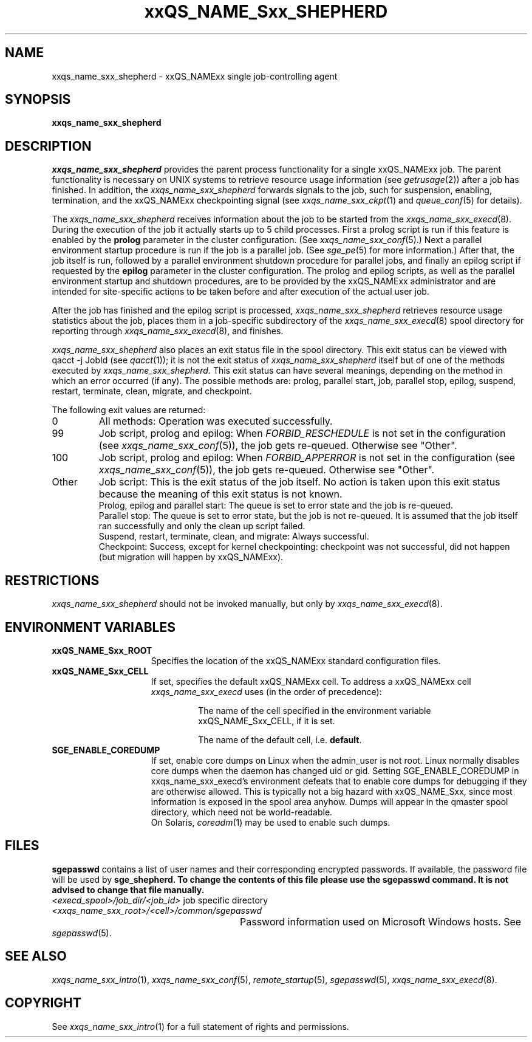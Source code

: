 '\" t
.\"___INFO__MARK_BEGIN__
.\"
.\" Copyright: 2004 by Sun Microsystems, Inc.
.\"
.\"___INFO__MARK_END__
.\" $RCSfile: sge_shepherd.8,v $     Last Update: $Date: 2007-07-19 09:04:33 $     Revision: $Revision: 1.12 $
.\"
.\"
.\" Some handy macro definitions [from Tom Christensen's man(1) manual page].
.\"
.de SB		\" small and bold
.if !"\\$1"" \\s-2\\fB\&\\$1\\s0\\fR\\$2 \\$3 \\$4 \\$5
..
.\" "
.de T		\" switch to typewriter font
.ft CW		\" probably want CW if you don't have TA font
..
.\"
.de TY		\" put $1 in typewriter font
.if t .T
.if n ``\c
\\$1\c
.if t .ft P
.if n \&''\c
\\$2
..
.\"
.de M		\" man page reference
\\fI\\$1\\fR\\|(\\$2)\\$3
..
.TH xxQS_NAME_Sxx_SHEPHERD 8 "$Date: 2007-07-19 09:04:33 $" "xxRELxx" "xxQS_NAMExx Administrative Commands"
.SH NAME
xxqs_name_sxx_shepherd \- xxQS_NAMExx single job-controlling agent
.\"
.\"
.SH SYNOPSIS
.B xxqs_name_sxx_shepherd
.\"
.\"
.SH DESCRIPTION
.PP
.I xxqs_name_sxx_shepherd
provides the parent process functionality for a single xxQS_NAMExx job.
The parent functionality is necessary on UNIX systems to retrieve
resource usage information (see
.M getrusage 2 )
after a job has finished. In addition, the
.I xxqs_name_sxx_shepherd
forwards signals to the job, such for suspension,
enabling, termination, and the xxQS_NAMExx checkpointing signal (see
.M xxqs_name_sxx_ckpt 1
and
.M queue_conf 5
for details).
.PP
The
.I xxqs_name_sxx_shepherd
receives information about the job to be started from the
.M xxqs_name_sxx_execd 8 .
During the execution of the job it actually starts up to 5 child
processes. First a prolog script is run if this feature is enabled by
the \fBprolog\fP parameter in the cluster configuration. (See
.M xxqs_name_sxx_conf 5 .)
Next a parallel environment startup procedure is run if the job is a parallel
job. (See
.M sge_pe 5
for more information.)
After that, the job itself is run, followed by a parallel environment shutdown
procedure for parallel jobs,
and finally an epilog script if requested by
the \fBepilog\fP parameter in the cluster configuration. The prolog
and epilog scripts, as well as the parallel environment startup and shutdown
procedures, are to be provided by the xxQS_NAMExx administrator
and are intended for site-specific actions to be taken before and
after execution of the actual user job.
.PP
After the job has finished and the epilog script is processed,
.I xxqs_name_sxx_shepherd
retrieves resource usage statistics about
the job, places them in a job-specific subdirectory of the
.M xxqs_name_sxx_execd 8
spool directory for reporting through
.M xxqs_name_sxx_execd 8 ,
and finishes.

.I xxqs_name_sxx_shepherd
also places an exit status file in the spool directory. This exit status can
be viewed with qacct \-j JobId (see
.M qacct 1 );
it is not the exit status of 
.I xxqs_name_sxx_shepherd
itself but of one of the methods executed by 
.I xxqs_name_sxx_shepherd.
This exit status can have several meanings, depending on the method in which
an error occurred (if any).
The possible methods are: prolog, parallel start, job, parallel stop,
epilog, suspend, restart, terminate, clean, migrate, and checkpoint.

The following exit values are returned:
.IP "0" 0.7i
All methods: Operation was executed successfully.
.IP "99" 0.7i
Job script, prolog and epilog: When
.I
FORBID_RESCHEDULE 
is not set in the configuration
(see 
.M xxqs_name_sxx_conf 5 ),
the job gets re-queued.
Otherwise see "Other".
.IP "100" 0.7i
Job script, prolog and epilog: When
.I
FORBID_APPERROR
is not set in the configuration
(see
.M xxqs_name_sxx_conf 5 ),
the job gets re-queued.
Otherwise see "Other".
.IP "Other" 0.7i
Job script: This is the exit status of the job itself. No action is taken upon
this exit status because the meaning of this exit status is not known.
.br
Prolog, epilog and parallel start: The queue is set to error state and the job is
re-queued.
.br
Parallel stop: The queue is set to error state, but the job is not re-queued. It
is assumed that the job itself ran successfully and only the clean up script failed.
.br
Suspend, restart, terminate, clean, and migrate: Always successful.
.br
Checkpoint: Success, except for kernel checkpointing: checkpoint was not 
successful, did not happen (but migration will happen by xxQS_NAMExx).
.\"
.\"
.SH RESTRICTIONS
.I xxqs_name_sxx_shepherd
should not be invoked manually, but only by
.M xxqs_name_sxx_execd 8 .
.\"
.SH "ENVIRONMENT VARIABLES"
.IP "\fBxxQS_NAME_Sxx_ROOT\fP" 1.5i
Specifies the location of the xxQS_NAMExx standard configuration
files.
.\"
.IP "\fBxxQS_NAME_Sxx_CELL\fP" 1.5i
If set, specifies the default xxQS_NAMExx cell. To address a xxQS_NAMExx
cell
.I xxqs_name_sxx_execd
uses (in the order of precedence):
.sp 1
.RS
.RS
The name of the cell specified in the environment
variable xxQS_NAME_Sxx_CELL, if it is set.
.sp 1
The name of the default cell, i.e. \fBdefault\fP.
.sp 1
.RE
.RE
.\"
.IP "\fBSGE_ENABLE_COREDUMP\fP" 1.5i
If set, enable core dumps on Linux when the admin_user is not root.
Linux normally disables core dumps when the daemon has changed uid or
gid.  Setting SGE_ENABLE_COREDUMP in xxqs_name_sxx_execd's environment
defeats that to enable core dumps for debugging if they are otherwise
allowed.  This is typically not a big hazard with xxQS_NAME_Sxx, since
most information is exposed in the spool area anyhow.  Dumps will
appear in the qmaster spool directory, which need not be
world-readable.
.br
On Solaris,
.M coreadm 1
may be used to enable such dumps.
.\"
.SH FILES
\fBsgepasswd\fP contains a list of user names and their corresponding
encrypted passwords. If available, the password file will be used by
\fBsge_shepherd\fB. To change the contents of this file please use the
\fBsgepasswd\fB command. It is not advised to change that file
manually.
.nf
.ta \w'<execd_spool>/job_dir/<job_id>     'u
\fI<execd_spool>/job_dir/<job_id>\fR	job specific directory
\fI<xxqs_name_sxx_root>/<cell>/common/sgepasswd\fP
	Password information used on Microsoft Windows hosts.  See
.M sgepasswd 5 .
.fi
.\"
.\"
.SH "SEE ALSO"
.M xxqs_name_sxx_intro 1 ,
.M xxqs_name_sxx_conf 5 ,
.M remote_startup 5 ,
.M sgepasswd 5 ,
.M xxqs_name_sxx_execd 8 .
.\"
.SH "COPYRIGHT"
See
.M xxqs_name_sxx_intro 1
for a full statement of rights and permissions.
